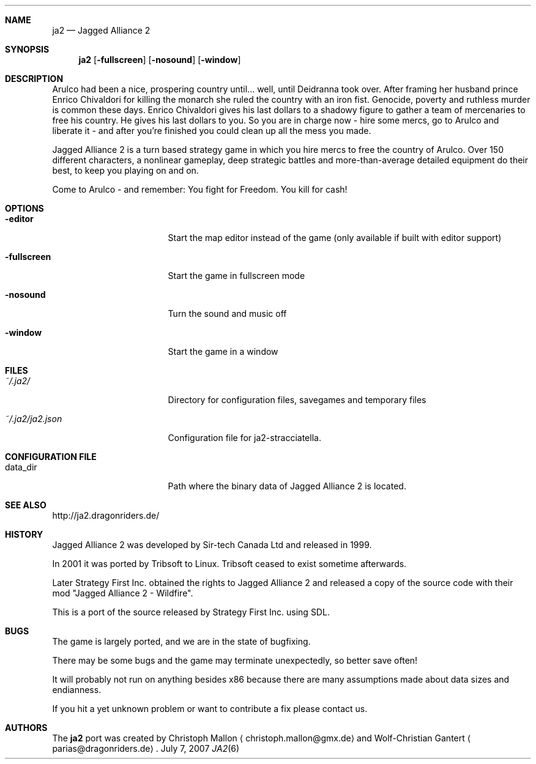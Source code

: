.\" Please adjust this date whenever revising the manpage.
.Dd July 7, 2007
.Dt JA2 6
.Sh NAME
.Nm ja2
.Nd Jagged Alliance 2
.Sh SYNOPSIS
.Nm
.Op Fl fullscreen
.Op Fl nosound
.Op Fl window
.Sh DESCRIPTION
Arulco had been a nice, prospering country until... well, until Deidranna took
over.
After framing her husband prince Enrico Chivaldori for killing the monarch she
ruled the country with an iron fist.
Genocide, poverty and ruthless murder is common these days.
Enrico Chivaldori gives his last dollars to a shadowy figure to gather a team
of mercenaries to free his country.
He gives his last dollars to you.
So you are in charge now - hire some mercs, go to Arulco and liberate it - and
after you're finished you could clean up all the mess you made.

Jagged Alliance 2 is a turn based strategy game in which you hire mercs to free
the country of Arulco.
Over 150 different characters, a nonlinear gameplay, deep strategic battles and
more-than-average detailed equipment do their best, to keep you playing on and
on.

Come to Arulco - and remember: You fight for Freedom. You kill for cash!
.Sh OPTIONS
.Bl -tag -width "~/.ja2/ja2.json"
.It Fl editor
Start the map editor instead of the game (only available if built with editor
support)
.It Fl fullscreen
Start the game in fullscreen mode
.It Fl nosound
Turn the sound and music off
.It Fl window
Start the game in a window
.El
.Sh FILES
.Bl -tag -width "~/.ja2/ja2.json"
.It Pa ~/.ja2/
Directory for configuration files, savegames and temporary files
.It Pa ~/.ja2/ja2.json
Configuration file for ja2-stracciatella.
.El
.Sh CONFIGURATION FILE
.Bl -tag -width "~/.ja2/ja2.json"
.It data_dir
Path where the binary data of Jagged Alliance 2 is located.
.El
.Sh SEE ALSO
http://ja2.dragonriders.de/
.Sh HISTORY
Jagged Alliance 2 was developed by Sir-tech Canada Ltd and released in 1999.

In 2001 it was ported by Tribsoft to Linux. Tribsoft ceased to exist sometime
afterwards.

Later Strategy First Inc. obtained the rights to Jagged Alliance 2 and released
a copy of the source code with their mod "Jagged Alliance 2 - Wildfire".

This is a port of the source released by Strategy First Inc. using SDL.
.Sh BUGS
The game is largely ported, and we are in the state of bugfixing.

There may be some bugs and the game may terminate unexpectedly,
so better save often!
.Pp
It will probably not run on anything besides x86 because there are many
assumptions made about data sizes and endianness.
.Pp
If you hit a yet unknown problem or want to contribute a fix please contact
us.
.Sh AUTHORS
.An -nosplit
The
.Nm
port was created by
.An Christoph Mallon
.Aq christoph.mallon@gmx.de
and
.An Wolf-Christian Gantert
.Aq parias@dragonriders.de .
